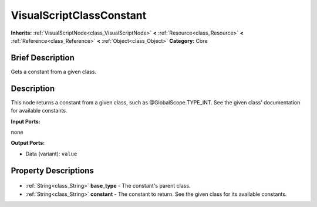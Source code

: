 .. Generated automatically by doc/tools/makerst.py in Godot's source tree.
.. DO NOT EDIT THIS FILE, but the VisualScriptClassConstant.xml source instead.
.. The source is found in doc/classes or modules/<name>/doc_classes.

.. _class_VisualScriptClassConstant:

VisualScriptClassConstant
=========================

**Inherits:** :ref:`VisualScriptNode<class_VisualScriptNode>` **<** :ref:`Resource<class_Resource>` **<** :ref:`Reference<class_Reference>` **<** :ref:`Object<class_Object>`
**Category:** Core

Brief Description
-----------------

Gets a constant from a given class.

Description
-----------

This node returns a constant from a given class, such as @GlobalScope.TYPE_INT. See the given class' documentation for available constants.

**Input Ports:**

none

**Output Ports:**

- Data (variant): ``value``

Property Descriptions
---------------------

  .. _class_VisualScriptClassConstant_base_type:

- :ref:`String<class_String>` **base_type** - The constant's parent class.

  .. _class_VisualScriptClassConstant_constant:

- :ref:`String<class_String>` **constant** - The constant to return. See the given class for its available constants.


